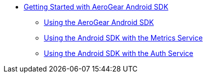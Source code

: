 
* xref:getting-started.adoc[Getting Started with AeroGear Android SDK]
** xref:core.adoc[Using the AeroGear Android SDK]
**  xref:metrics.adoc[Using the Android SDK with the Metrics Service]
** xref:auth.adoc[Using the Android SDK with the Auth Service]
